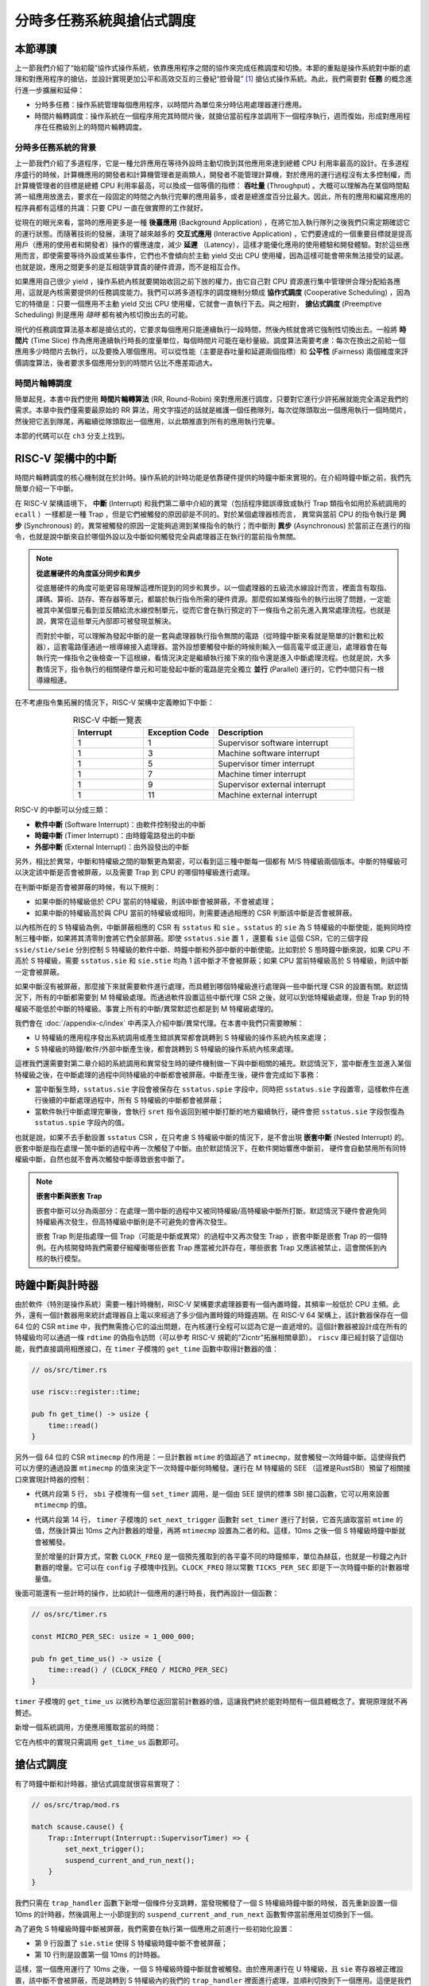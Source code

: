 分時多任務系統與搶佔式調度
===========================================================

本節導讀
--------------------------

上一節我們介紹了“始初龍”協作式操作系統，依靠應用程序之間的協作來完成任務調度和切換。本節的重點是操作系統對中斷的處理和對應用程序的搶佔，並設計實現更加公平和高效交互的三疊紀“腔骨龍” [#coelophysis]_ 搶佔式操作系統。為此，我們需要對 **任務** 的概念進行進一步擴展和延伸：

-  分時多任務：操作系統管理每個應用程序，以時間片為單位來分時佔用處理器運行應用。
-  時間片輪轉調度：操作系統在一個程序用完其時間片後，就搶佔當前程序並調用下一個程序執行，週而復始，形成對應用程序在任務級別上的時間片輪轉調度。


分時多任務系統的背景
^^^^^^^^^^^^^^^^^^^^^^^^^^^^^^^

.. _term-throughput:

上一節我們介紹了多道程序，它是一種允許應用在等待外設時主動切換到其他應用來達到總體 CPU 利用率最高的設計。在多道程序盛行的時候，計算機應用的開發者和計算機管理者是兩類人，開發者不能管理計算機，對於應用的運行過程沒有太多控制權，而計算機管理者的目標是總體 CPU 利用率最高，可以換成一個等價的指標： **吞吐量** (Throughput) 。大概可以理解為在某個時間點將一組應用放進去，要求在一段固定的時間之內執行完畢的應用最多，或者是總進度百分比最大。因此，所有的應用和編寫應用的程序員都有這樣的共識：只要 CPU 一直在做實際的工作就好。

.. _term-background-application:
.. _term-interactive-application:
.. _term-latency:

從現在的眼光來看，當時的應用更多是一種 **後臺應用** (Background Application) ，在將它加入執行隊列之後我們只需定期確認它的運行狀態。而隨著技術的發展，湧現了越來越多的 **交互式應用** (Interactive Application) ，它們要達成的一個重要目標就是提高用戶（應用的使用者和開發者）操作的響應速度，減少 **延遲** （Latency），這樣才能優化應用的使用體驗和開發體驗。對於這些應用而言，即使需要等待外設或某些事件，它們也不會傾向於主動 yield 交出 CPU 使用權，因為這樣可能會帶來無法接受的延遲。也就是說，應用之間更多的是互相競爭寶貴的硬件資源，而不是相互合作。

.. _term-cooperative-scheduling:
.. _term-preemptive-scheduling:

如果應用自己很少 yield ，操作系統內核就要開始收回之前下放的權力，由它自己對 CPU 資源進行集中管理併合理分配給各應用，這就是內核需要提供的任務調度能力。我們可以將多道程序的調度機制分類成 **協作式調度** (Cooperative Scheduling) ，因為它的特徵是：只要一個應用不主動 yield 交出 CPU 使用權，它就會一直執行下去。與之相對， **搶佔式調度** (Preemptive Scheduling) 則是應用 *隨時* 都有被內核切換出去的可能。

.. _term-time-slice:
.. _term-fairness:

現代的任務調度算法基本都是搶佔式的，它要求每個應用只能連續執行一段時間，然後內核就會將它強制性切換出去。一般將 **時間片** (Time Slice) 作為應用連續執行時長的度量單位，每個時間片可能在毫秒量級。調度算法需要考慮：每次在換出之前給一個應用多少時間片去執行，以及要換入哪個應用。可以從性能（主要是吞吐量和延遲兩個指標）和 **公平性** (Fairness) 兩個維度來評價調度算法，後者要求多個應用分到的時間片佔比不應差距過大。

時間片輪轉調度
^^^^^^^^^^^^^^^^^^^^^^^^^^^^^^^^

.. _term-round-robin:

簡單起見，本書中我們使用 **時間片輪轉算法** (RR, Round-Robin) 來對應用進行調度，只要對它進行少許拓展就能完全滿足我們的需求。本章中我們僅需要最原始的 RR 算法，用文字描述的話就是維護一個任務隊列，每次從隊頭取出一個應用執行一個時間片，然後把它丟到隊尾，再繼續從隊頭取出一個應用，以此類推直到所有的應用執行完畢。

本節的代碼可以在 ``ch3`` 分支上找到。


RISC-V 架構中的中斷
-----------------------------------

.. _term-interrupt:
.. _term-sync:
.. _term-async:


時間片輪轉調度的核心機制就在於計時。操作系統的計時功能是依靠硬件提供的時鐘中斷來實現的。在介紹時鐘中斷之前，我們先簡單介紹一下中斷。

在 RISC-V 架構語境下， **中斷** (Interrupt) 和我們第二章中介紹的異常（包括程序錯誤導致或執行 Trap 類指令如用於系統調用的 ``ecall`` ）一樣都是一種 Trap ，但是它們被觸發的原因卻是不同的。對於某個處理器核而言， 異常與當前 CPU 的指令執行是 **同步** (Synchronous) 的，異常被觸發的原因一定能夠追溯到某條指令的執行；而中斷則 **異步** (Asynchronous) 於當前正在進行的指令，也就是說中斷來自於哪個外設以及中斷如何觸發完全與處理器正在執行的當前指令無關。

.. _term-parallel: 

.. note::

    **從底層硬件的角度區分同步和異步**

    從底層硬件的角度可能更容易理解這裡所提到的同步和異步。以一個處理器的五級流水線設計而言，裡面含有取指、譯碼、算術、訪存、寄存器等單元，都屬於執行指令所需的硬件資源。那麼假如某條指令的執行出現了問題，一定能被其中某個單元看到並反饋給流水線控制單元，從而它會在執行預定的下一條指令之前先進入異常處理流程。也就是說，異常在這些單元內部即可被發現並解決。
    
    而對於中斷，可以理解為發起中斷的是一套與處理器執行指令無關的電路（從時鐘中斷來看就是簡單的計數和比較器），這套電路僅通過一根導線接入處理器。當外設想要觸發中斷的時候則輸入一個高電平或正邊沿，處理器會在每執行完一條指令之後檢查一下這根線，看情況決定是繼續執行接下來的指令還是進入中斷處理流程。也就是說，大多數情況下，指令執行的相關硬件單元和可能發起中斷的電路是完全獨立 **並行** (Parallel) 運行的，它們中間只有一根導線相連。

在不考慮指令集拓展的情況下，RISC-V 架構中定義瞭如下中斷：

.. list-table:: RISC-V 中斷一覽表
   :align: center
   :header-rows: 1
   :widths: 30 30 60

   * - Interrupt
     - Exception Code
     - Description
   * - 1
     - 1
     - Supervisor software interrupt
   * - 1
     - 3
     - Machine software interrupt
   * - 1
     - 5
     - Supervisor timer interrupt
   * - 1
     - 7
     - Machine timer interrupt
   * - 1
     - 9
     - Supervisor external interrupt
   * - 1
     - 11
     - Machine external interrupt

RISC-V 的中斷可以分成三類：

.. _term-software-interrupt:
.. _term-timer-interrupt:
.. _term-external-interrupt:

- **軟件中斷** (Software Interrupt)：由軟件控制發出的中斷
- **時鐘中斷** (Timer Interrupt)：由時鐘電路發出的中斷
- **外部中斷** (External Interrupt)：由外設發出的中斷

另外，相比於異常，中斷和特權級之間的聯繫更為緊密，可以看到這三種中斷每一個都有 M/S 特權級兩個版本。中斷的特權級可以決定該中斷是否會被屏蔽，以及需要 Trap 到 CPU 的哪個特權級進行處理。

在判斷中斷是否會被屏蔽的時候，有以下規則：

- 如果中斷的特權級低於 CPU 當前的特權級，則該中斷會被屏蔽，不會被處理；
- 如果中斷的特權級高於與 CPU 當前的特權級或相同，則需要通過相應的 CSR 判斷該中斷是否會被屏蔽。

以內核所在的 S 特權級為例，中斷屏蔽相應的 CSR 有 ``sstatus`` 和 ``sie`` 。``sstatus`` 的 ``sie`` 為 S 特權級的中斷使能，能夠同時控制三種中斷，如果將其清零則會將它們全部屏蔽。即使 ``sstatus.sie`` 置 1 ，還要看 ``sie`` 這個 CSR，它的三個字段  ``ssie/stie/seie`` 分別控制 S 特權級的軟件中斷、時鐘中斷和外部中斷的中斷使能。比如對於 S 態時鐘中斷來說，如果 CPU 不高於 S 特權級，需要 ``sstatus.sie`` 和 ``sie.stie`` 均為 1 該中斷才不會被屏蔽；如果 CPU 當前特權級高於 S 特權級，則該中斷一定會被屏蔽。

如果中斷沒有被屏蔽，那麼接下來就需要軟件進行處理，而具體到哪個特權級進行處理與一些中斷代理 CSR 的設置有關。默認情況下，所有的中斷都需要到 M 特權級處理。而通過軟件設置這些中斷代理 CSR 之後，就可以到低特權級處理，但是 Trap 到的特權級不能低於中斷的特權級。事實上所有的中斷/異常默認也都是到 M 特權級處理的。

我們會在 :doc:`/appendix-c/index` 中再深入介紹中斷/異常代理。在本書中我們只需要瞭解：

- U 特權級的應用程序發出系統調用或產生錯誤異常都會跳轉到 S 特權級的操作系統內核來處理；
- S 特權級的時鐘/軟件/外部中斷產生後，都會跳轉到 S 特權級的操作系統內核來處理。

這裡我們還需要對第二章介紹的系統調用和異常發生時的硬件機制做一下與中斷相關的補充。默認情況下，當中斷產生並進入某個特權級之後，在中斷處理的過程中同特權級的中斷都會被屏蔽。中斷產生後，硬件會完成如下事務：

- 當中斷髮生時，``sstatus.sie`` 字段會被保存在 ``sstatus.spie`` 字段中，同時把 ``sstatus.sie`` 字段置零，這樣軟件在進行後續的中斷處理過程中，所有 S 特權級的中斷都會被屏蔽；
- 當軟件執行中斷處理完畢後，會執行 ``sret`` 指令返回到被中斷打斷的地方繼續執行，硬件會把 ``sstatus.sie`` 字段恢復為 ``sstatus.spie`` 字段內的值。

.. _term-nested-interrupt:

也就是說，如果不去手動設置 ``sstatus`` CSR ，在只考慮 S 特權級中斷的情況下，是不會出現 **嵌套中斷** (Nested Interrupt) 的。嵌套中斷是指在處理一箇中斷的過程中再一次觸發了中斷。由於默認情況下，在軟件開始響應中斷前， 硬件會自動禁用所有同特權級中斷，自然也就不會再次觸發中斷導致嵌套中斷了。

.. note::

    **嵌套中斷與嵌套 Trap**

    嵌套中斷可以分為兩部分：在處理一箇中斷的過程中又被同特權級/高特權級中斷所打斷。默認情況下硬件會避免同特權級再次發生，但高特權級中斷則是不可避免的會再次發生。

    嵌套 Trap 則是指處理一個 Trap（可能是中斷或異常）的過程中又再次發生 Trap ，嵌套中斷是嵌套 Trap 的一個特例。在內核開發時我們需要仔細權衡哪些嵌套 Trap 應當被允許存在，哪些嵌套 Trap 又應該被禁止，這會關係到內核的執行模型。

.. chyyuu .. note:: N extension在最新版（20211203）的privileged spec裡被移除了

..     **RISC-V 架構的 U （用戶態）特權級中斷**

..     目前，RISC-V 用戶態中斷作為代號 N 的一個指令集拓展而存在。有興趣的同學可以閱讀最新版的 RISC-V 特權級架構規範一探究竟。


時鐘中斷與計時器
------------------------------------------------------------------

.. _link-time-counter:

由於軟件（特別是操作系統）需要一種計時機制，RISC-V 架構要求處理器要有一個內置時鐘，其頻率一般低於 CPU 主頻。此外，還有一個計數器用來統計處理器自上電以來經過了多少個內置時鐘的時鐘週期。在 RISC-V 64 架構上，該計數器保存在一個 64 位的 CSR ``mtime`` 中，我們無需擔心它的溢出問題，在內核運行全程可以認為它是一直遞增的。這個計數器被設計成在所有的特權級均可以通過一條 ``rdtime`` 的偽指令訪問（可以參考 RISC-V 規範的"Zicntr"拓展相關章節）。 ``riscv`` 庫已經封裝了這個功能，我們直接調用相應接口，在 ``timer`` 子模塊的 ``get_time`` 函數中取得計數器的值：

.. code-block:: rust

    // os/src/timer.rs

    use riscv::register::time;

    pub fn get_time() -> usize {
        time::read()
    }

另外一個 64 位的 CSR ``mtimecmp`` 的作用是：一旦計數器 ``mtime`` 的值超過了 ``mtimecmp``，就會觸發一次時鐘中斷。這使得我們可以方便的通過設置 ``mtimecmp`` 的值來決定下一次時鐘中斷何時觸發。運行在 M 特權級的 SEE （這裡是RustSBI）預留了相關接口來實現計時器的控制：

.. code-block:: rust
    :linenos:

    // os/src/sbi.rs

    const SBI_SET_TIMER: usize = 0;

    pub fn set_timer(timer: usize) {
        sbi_call(SBI_SET_TIMER, timer, 0, 0);
    }

    // os/src/timer.rs

    use crate::config::CLOCK_FREQ;
    const TICKS_PER_SEC: usize = 100;

    pub fn set_next_trigger() {
        set_timer(get_time() + CLOCK_FREQ / TICKS_PER_SEC);
    }

- 代碼片段第 5 行， ``sbi`` 子模塊有一個 ``set_timer`` 調用，是一個由 SEE 提供的標準 SBI 接口函數，它可以用來設置 ``mtimecmp`` 的值。
- 代碼片段第 14 行， ``timer`` 子模塊的 ``set_next_trigger`` 函數對 ``set_timer`` 進行了封裝，它首先讀取當前 ``mtime`` 的值，然後計算出 10ms 之內計數器的增量，再將 ``mtimecmp`` 設置為二者的和。這樣，10ms 之後一個 S 特權級時鐘中斷就會被觸發。

  至於增量的計算方式，常數 ``CLOCK_FREQ`` 是一個預先獲取到的各平臺不同的時鐘頻率，單位為赫茲，也就是一秒鐘之內計數器的增量。它可以在 ``config`` 子模塊中找到。``CLOCK_FREQ`` 除以常數 ``TICKS_PER_SEC`` 即是下一次時鐘中斷的計數器增量值。

後面可能還有一些計時的操作，比如統計一個應用的運行時長，我們再設計一個函數：

.. code-block:: rust

  // os/src/timer.rs

  const MICRO_PER_SEC: usize = 1_000_000;

  pub fn get_time_us() -> usize {
      time::read() / (CLOCK_FREQ / MICRO_PER_SEC)
  }

``timer`` 子模塊的 ``get_time_us`` 以微秒為單位返回當前計數器的值，這讓我們終於能對時間有一個具體概念了。實現原理就不再贅述。

新增一個系統調用，方便應用獲取當前的時間：

.. code-block:: rust
    :caption: 第三章新增系統調用（二）

    /// 功能：獲取當前的時間，保存在 TimeVal 結構體 ts 中，_tz 在我們的實現中忽略 
    /// 返回值：返回是否執行成功，成功則返回 0
    /// syscall ID：169
    fn sys_get_time(ts: *mut TimeVal, _tz: usize) -> isize;        

    #[repr(C)]
    pub struct TimeVal {
        pub sec: usize,
        pub usec: usize,
    }

它在內核中的實現只需調用 ``get_time_us`` 函數即可。

.. _term-preempt-sched:

搶佔式調度
-----------------------------------

有了時鐘中斷和計時器，搶佔式調度就很容易實現了：

.. code-block:: rust

    // os/src/trap/mod.rs

    match scause.cause() {
        Trap::Interrupt(Interrupt::SupervisorTimer) => {
            set_next_trigger();
            suspend_current_and_run_next();
        }
    }

我們只需在 ``trap_handler`` 函數下新增一個條件分支跳轉，當發現觸發了一個 S 特權級時鐘中斷的時候，首先重新設置一個 10ms 的計時器，然後調用上一小節提到的 ``suspend_current_and_run_next`` 函數暫停當前應用並切換到下一個。

為了避免 S 特權級時鐘中斷被屏蔽，我們需要在執行第一個應用之前進行一些初始化設置：

.. code-block:: rust
    :linenos:
    :emphasize-lines: 9,10

    // os/src/main.rs

    #[no_mangle]
    pub fn rust_main() -> ! {
        clear_bss();
        println!("[kernel] Hello, world!");
        trap::init();
        loader::load_apps();
        trap::enable_timer_interrupt();
        timer::set_next_trigger();
        task::run_first_task();
        panic!("Unreachable in rust_main!");
    }

    // os/src/trap/mod.rs

    use riscv::register::sie;

    pub fn enable_timer_interrupt() {
        unsafe { sie::set_stimer(); }
    }

- 第 9 行設置了 ``sie.stie`` 使得 S 特權級時鐘中斷不會被屏蔽；
- 第 10 行則是設置第一個 10ms 的計時器。

這樣，當一個應用運行了 10ms 之後，一個 S 特權級時鐘中斷就會被觸發。由於應用運行在 U 特權級，且 ``sie`` 寄存器被正確設置，該中斷不會被屏蔽，而是跳轉到 S 特權級內的我們的 ``trap_handler`` 裡面進行處理，並順利切換到下一個應用。這便是我們所期望的搶佔式調度機制。從應用運行的結果也可以看出，三個 ``power`` 系列應用並沒有進行 yield ，而是由內核負責公平分配它們執行的時間片。

有同學可能會注意到，我們並沒有將應用初始 Trap 上下文中的 ``sstatus`` 中的 ``SPIE`` 位置為 1 。這將意味著 CPU 在用戶態執行應用的時候 ``sstatus`` 的 ``SIE`` 為 0 ，根據定義來說，此時的 CPU 會屏蔽 S 態所有中斷，自然也包括 S 特權級時鐘中斷。但是可以觀察到我們的應用在用盡一個時間片之後能夠正常被打斷。這是因為當 CPU 在 U 態接收到一個 S 態時鐘中斷時會被搶佔，這時無論 ``SIE`` 位是否被設置都會進入 Trap 處理流程。

目前在等待某些事件的時候仍然需要 yield ，其中一個原因是為了節約 CPU 計算資源，另一個原因是當事件依賴於其他的應用的時候，由於只有一個 CPU ，當前應用的等待可能永遠不會結束。這種情況下需要先將它切換出去，使得其他的應用到達它所期待的狀態並滿足事件的生成條件，再切換回來。

.. _term-busy-loop:

這裡我們先通過 yield 來優化 **輪詢** (Busy Loop) 過程帶來的 CPU 資源浪費。在 ``03sleep`` 這個應用中：

.. code-block:: rust

    // user/src/bin/03sleep.rs

    #[no_mangle]
    fn main() -> i32 {
        let current_timer = get_time();
        let wait_for = current_timer + 3000;
        while get_time() < wait_for {
            yield_();
        }
        println!("Test sleep OK!");
        0
    }

它的功能是等待 3000ms 然後退出。可以看出，我們會在循環裡面 ``yield_`` 來主動交出 CPU 而不是無意義的忙等。其實，現在的搶佔式調度會在它循環 10ms 之後切換到其他應用，這樣能讓內核給其他應用分配更多的 CPU 資源並讓它們更早運行結束。


我們的“腔骨龍”協作式操作系統就算是實現完畢了。它支持把多個應用的代碼和數據放置到內存中；並能夠執行每個應用；在應用程序發出 ``sys_yield`` 系統調用時，協作式地切換應用；並能通過時鐘中斷來實現搶佔式調度並強行切換應用，從而提高了應用執行的靈活性、公平性和交互效率。

.. note::

    **內核代碼執行是否會被中斷打斷？**

    目前為了簡單起見，我們的內核不會被 S 特權級中斷所打斷，這是因為 CPU 在 S 特權級時， ``sstatus.sie`` 總為 0 。但這會造成內核對部分中斷的響應不及時，因此一種較為合理的做法是允許內核在處理系統調用的時候被打斷優先處理某些中斷，這是一種允許 Trap 嵌套的設計。從第四章可以看到，我們目前的設計不允許 Trap 嵌套，當通過 Trap 進入內核再次遇到 Trap 的時候，內核會直接 panic 。


.. [#coelophysis] 腔骨龍（也稱虛形龍）最早出現於三疊紀晚期，它體形纖細，善於奔跑，以小型動物為食。